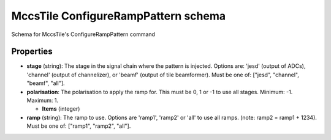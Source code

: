 ====================================
MccsTile ConfigureRampPattern schema
====================================

Schema for MccsTile's ConfigureRampPattern command

**********
Properties
**********

* **stage** (string): The stage in the signal chain where the pattern is injected. Options are: 'jesd' (output of ADCs), 'channel' (output of channelizer), or 'beamf' (output of tile beamformer). Must be one of: ["jesd", "channel", "beamf", "all"].

* **polarisation**: The polarisation to apply the ramp for. This must be 0, 1 or -1 to use all stages. Minimum: -1. Maximum: 1.

  * **Items** (integer)

* **ramp** (string): The ramp to use. Options are 'ramp1', 'ramp2' or 'all' to use all ramps. (note: ramp2 = ramp1 + 1234). Must be one of: ["ramp1", "ramp2", "all"].

